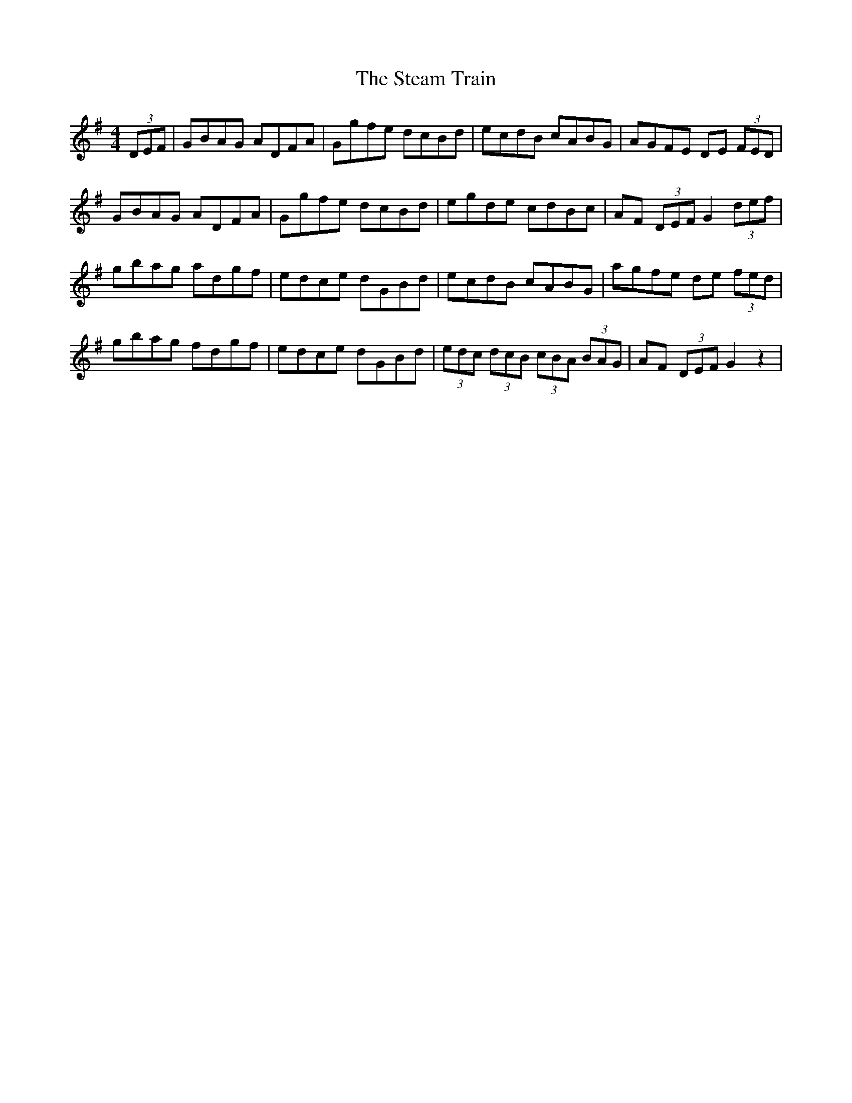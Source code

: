 X: 38468
T: Steam Train, The
R: hornpipe
M: 4/4
K: Gmajor
(3DEF|GBAG ADFA|Ggfe dcBd|ecdB cABG|AGFE DE (3FED|
GBAG ADFA|Ggfe dcBd|egde cdBc|AF (3DEF G2 (3def|
gbag adgf|edce dGBd|ecdB cABG|agfe de (3 fed|
gbag fdgf|edce dGBd|(3edc (3dcB (3cBA (3BAG|AF (3DEF G2z2|

